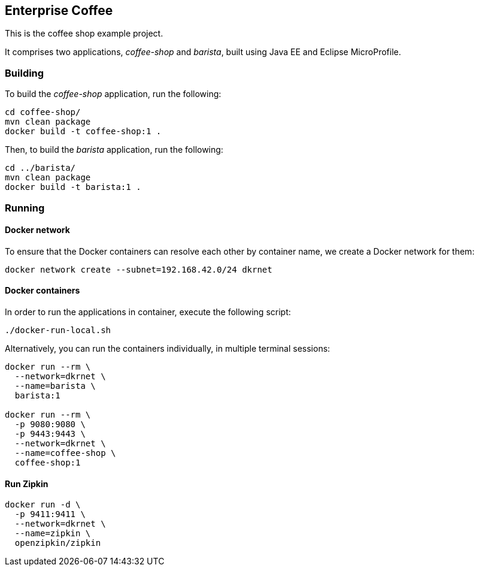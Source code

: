 == Enterprise Coffee

// TODO include title of ebook

This is the coffee shop example project.

It comprises two applications, _coffee-shop_ and _barista_, built using Java EE and Eclipse MicroProfile.

=== Building

To build the _coffee-shop_ application, run the following:

----
cd coffee-shop/
mvn clean package 
docker build -t coffee-shop:1 .
----

Then, to build the _barista_ application, run the following:

----
cd ../barista/
mvn clean package
docker build -t barista:1 .
----


=== Running

==== Docker network

To ensure that the Docker containers can resolve each other by container name, we create a Docker network for them:

----
docker network create --subnet=192.168.42.0/24 dkrnet
----

==== Docker containers

In order to run the applications in container, execute the following script:

----
./docker-run-local.sh
----

Alternatively, you can run the containers individually, in multiple terminal sessions:

----
docker run --rm \
  --network=dkrnet \
  --name=barista \
  barista:1

docker run --rm \
  -p 9080:9080 \
  -p 9443:9443 \
  --network=dkrnet \
  --name=coffee-shop \
  coffee-shop:1
----

==== Run Zipkin

----
docker run -d \
  -p 9411:9411 \
  --network=dkrnet \
  --name=zipkin \
  openzipkin/zipkin
----
